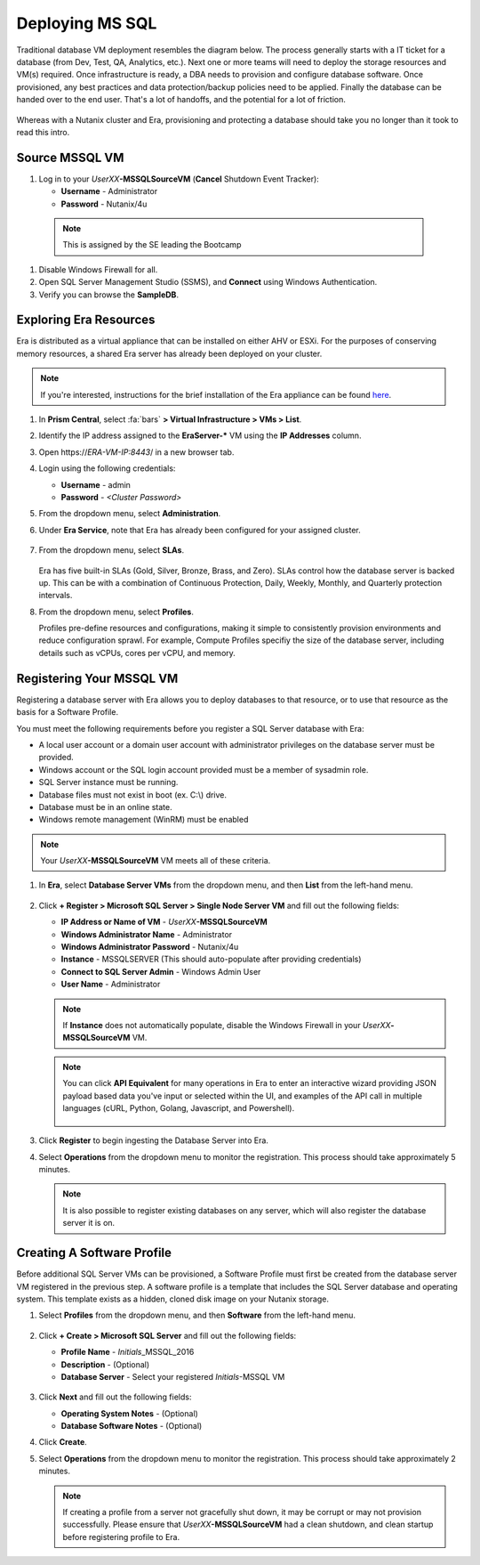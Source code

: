 .. _deploy_mssql:

----------------
Deploying MS SQL
----------------

Traditional database VM deployment resembles the diagram below. The process generally starts with a IT ticket for a database (from Dev, Test, QA, Analytics, etc.). Next one or more teams will need to deploy the storage resources and VM(s) required. Once infrastructure is ready, a DBA needs to provision and configure database software. Once provisioned, any best practices and data protection/backup policies need to be applied. Finally the database can be handed over to the end user. That's a lot of handoffs, and the potential for a lot of friction.

.. figure:: images/0.png

Whereas with a Nutanix cluster and Era, provisioning and protecting a database should take you no longer than it took to read this intro.

Source MSSQL VM
+++++++++++++++++++++

#. Log in to your  *UserXX*\ **-MSSQLSourceVM** (**Cancel** Shutdown Event Tracker):

   - **Username** - Administrator
   - **Password** - Nutanix/4u


  .. note::  This is assigned by the SE leading the Bootcamp

#. Disable Windows Firewall for all.

#. Open SQL Server Management Studio (SSMS), and **Connect** using Windows Authentication.

#. Verify you can browse the **SampleDB**.

..  Clone Source MSSQL VM
  +++++++++++++++++++++

  **In this lab you will deploy a Microsoft SQL Server VM, by cloning a source MSSQL VM. This VM will act as a master image to create a profile for deploying additional SQL VMs using Era.**

  #. In **Prism Central**, select :fa:`bars` **> Virtual Infrastructure > VMs**.

     .. figure:: images/1.png

  #. Select the checkbox for **Win2016SQLSource**, and click **Actions > Clone**.

  #. Fill out the following fields:

     - **Number Of Clones** - 1
     - **Name** - *Initials*-MSSQL
     - **vCPU(s)** - 2
     - **Number of Cores per vCPU** - 1
     - **Memory** - 4 GiB

     .. figure:: images/clone_mssql_source.png

  #. Click **Save** to create the VM.

  #. Select your VM and click **Actions > Power On**.

  #. Log in to the VM (**Cancel** Shutdown Event Tracker):

     - **Username** - Administrator
     - **Password** - Nutanix/4u

  #. Disable Windows Firewall for all.

  #. Open SQL Server Managment Studio (SSMS), and **Connect** using Windows Authentication.

  #. Verify you can browse the **SampleDB**.

Exploring Era Resources
+++++++++++++++++++++++

Era is distributed as a virtual appliance that can be installed on either AHV or ESXi. For the purposes of conserving memory resources, a shared Era server has already been deployed on your cluster.

.. note::

   If you're interested, instructions for the brief installation of the Era appliance can be found `here <https://portal.nutanix.com/#/page/docs/details?targetId=Nutanix-Era-User-Guide-v12:era-era-installing-on-ahv-t.html>`_.

#. In **Prism Central**, select :fa:`bars` **> Virtual Infrastructure > VMs > List**.

#. Identify the IP address assigned to the **EraServer-\*** VM using the **IP Addresses** column.

#. Open \https://*ERA-VM-IP:8443*/ in a new browser tab.

#. Login using the following credentials:

   - **Username** - admin
   - **Password** - *<Cluster Password>*

#. From the dropdown menu, select **Administration**.

#. Under **Era Service**, note that Era has already been configured for your assigned cluster.

   .. figure:: images/6.png

   .. #. Select **Era Resources** from the left-hand menu.
   ..
   .. #. Review the configured Networks. If no Networks show under **VLANs Available for Network Profiles**, click **Add**. Select **Secondary** VLAN and click **Add**.
   ..
   ..    .. note::
   ..
   ..       Leave **Manage IP Address Pool** unchecked, as we will be leveraging the cluster's IPAM to manage addresses
   ..
   ..    .. figure:: images/era_networks_001.png

#. From the dropdown menu, select **SLAs**.

   .. figure:: images/7a.png

   Era has five built-in SLAs (Gold, Silver, Bronze, Brass, and Zero). SLAs control how the database server is backed up. This can be with a combination of Continuous Protection, Daily, Weekly, Monthly, and Quarterly protection intervals.

#. From the dropdown menu, select **Profiles**.

   Profiles pre-define resources and configurations, making it simple to consistently provision environments and reduce configuration sprawl. For example, Compute Profiles specifiy the size of the database server, including details such as vCPUs, cores per vCPU, and memory.

.. #. If you do not see any networks defined under **Network**, click **+ Create**.

   .. figure:: images/8.png

.. #. Fill out the following fields and click **Create**:

   - **Engine** - Microsoft SQL Server
   - **Name** - Primary-MSSQL-NETWORK
   - **Public Service VLAN** - Secondary

   .. figure:: images/9.png

Registering Your MSSQL VM
+++++++++++++++++++++++++

Registering a database server with Era allows you to deploy databases to that resource, or to use that resource as the basis for a Software Profile.

You must meet the following requirements before you register a SQL Server database with Era:

- A local user account or a domain user account with administrator privileges on the database server must be provided.
- Windows account or the SQL login account provided must be a member of sysadmin role.
- SQL Server instance must be running.
- Database files must not exist in boot (ex. C:\\) drive.
- Database must be in an online state.
- Windows remote management (WinRM) must be enabled

.. note::

   Your *UserXX*\ **-MSSQLSourceVM** VM meets all of these criteria.

#. In **Era**, select **Database Server VMs** from the dropdown menu, and then **List** from the left-hand menu.

   .. figure:: images/11.png

#. Click **+ Register > Microsoft SQL Server > Single Node Server VM** and fill out the following fields:

   - **IP Address or Name of VM** - *UserXX*\ **-MSSQLSourceVM**
   - **Windows Administrator Name** - Administrator
   - **Windows Administrator Password** - Nutanix/4u
   - **Instance** - MSSQLSERVER (This should auto-populate after providing credentials)
   - **Connect to SQL Server Admin** - Windows Admin User
   - **User Name** - Administrator

   .. note::

      If **Instance** does not automatically populate, disable the Windows Firewall in your *UserXX*\ **-MSSQLSourceVM** VM.

   .. figure:: images/12.png

   .. note::

    You can click **API Equivalent** for many operations in Era to enter an interactive wizard providing JSON payload based data you've input or selected within the UI, and examples of the API call in multiple languages (cURL, Python, Golang, Javascript, and Powershell).

    .. figure:: images/17.png

#. Click **Register** to begin ingesting the Database Server into Era.

#. Select **Operations** from the dropdown menu to monitor the registration. This process should take approximately 5 minutes.

   .. figure:: images/13.png

   .. note::

      It is also possible to register existing databases on any server, which will also register the database server it is on.

Creating A Software Profile
+++++++++++++++++++++++++++

Before additional SQL Server VMs can be provisioned, a Software Profile must first be created from the database server VM registered in the previous step. A software profile is a template that includes the SQL Server database and operating system. This template exists as a hidden, cloned disk image on your Nutanix storage.

#. Select **Profiles** from the dropdown menu, and then **Software** from the left-hand menu.

   .. figure:: images/14.png

#. Click **+ Create > Microsoft SQL Server** and fill out the following fields:

   - **Profile Name** - *Initials*\ _MSSQL_2016
   - **Description** - (Optional)
   - **Database Server** - Select your registered *Initials*\ -MSSQL VM

   .. figure:: images/15.png

#. Click **Next** and fill out the following fields:

   - **Operating System Notes** - (Optional)
   - **Database Software Notes** - (Optional)

#. Click **Create**.

#. Select **Operations** from the dropdown menu to monitor the registration. This process should take approximately 2 minutes.

   .. figure:: images/16.png

   .. note::

       If creating a profile from a server not gracefully shut down, it may be corrupt or may not provision successfully. Please ensure that *UserXX*\ **-MSSQLSourceVM** had a clean shutdown, and clean startup before registering profile to Era.
